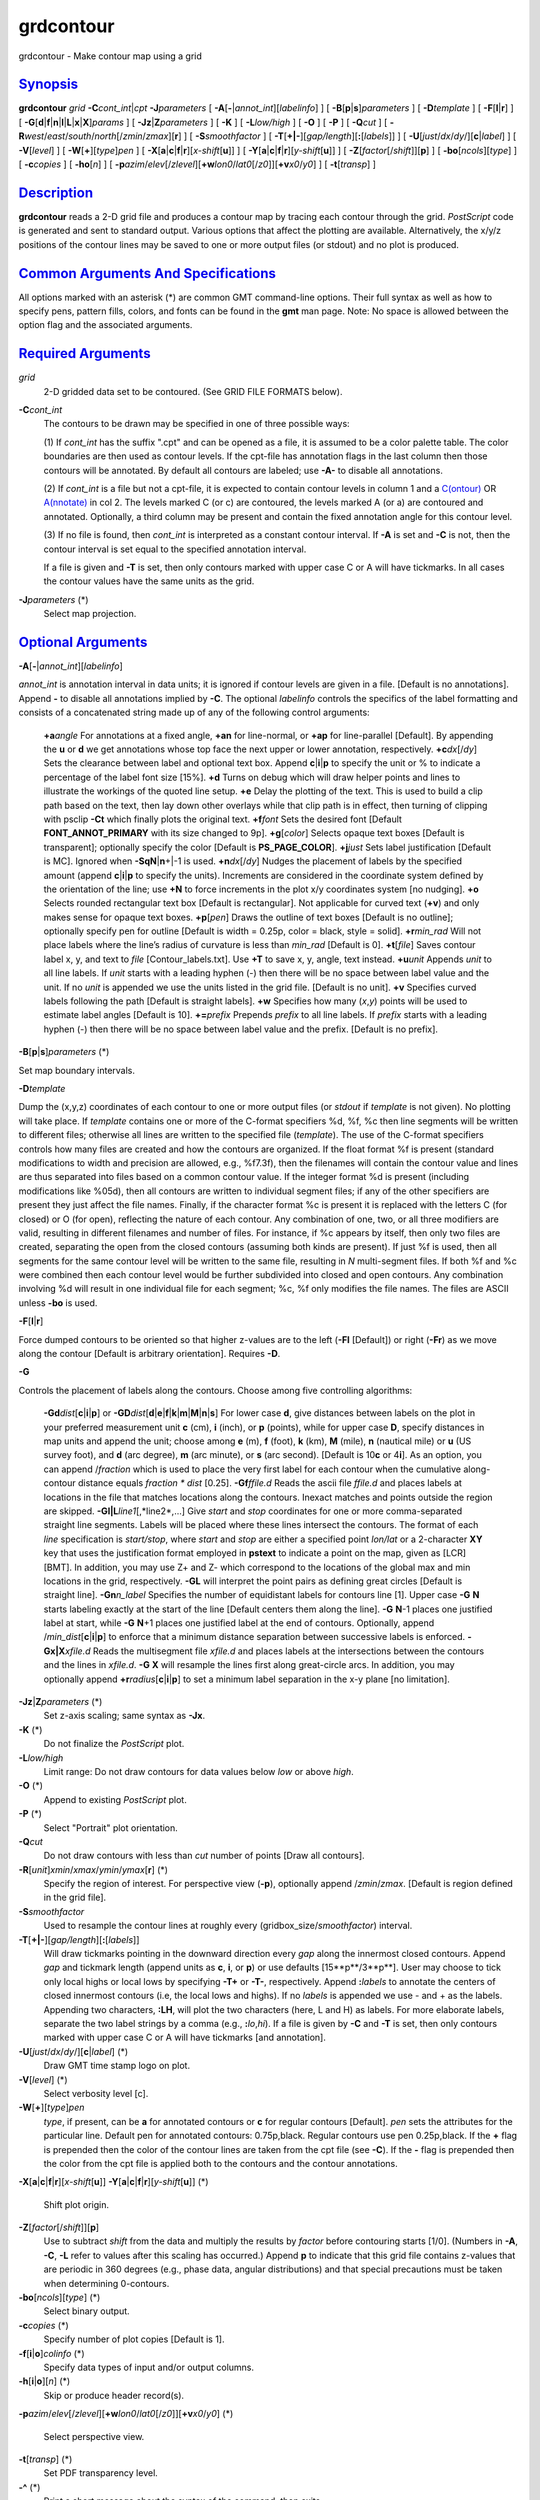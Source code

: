 **********
grdcontour
**********

grdcontour - Make contour map using a grid

`Synopsis <#toc1>`_
-------------------

**grdcontour** *grid* **-C**\ *cont\_int*\ \|\ *cpt*
**-J**\ *parameters* [ **-A**\ [**-**\ \|\ *annot\_int*][*labelinfo*\ ]
] [ **-B**\ [**p**\ \|\ **s**]\ *parameters* ] [ **-D**\ *template* ] [
**-F**\ [**l**\ \|\ **r**] ] [
**-G**\ [**d**\ \|\ **f**\ \|\ **n**\ \|\ **l**\ \|\ **L**\ \|\ **x**\ \|\ **X**]\ *params*
] [ **-Jz**\ \|\ **Z**\ *parameters* ] [ **-K** ] [ **-L**\ *low/high* ]
[ **-O** ] [ **-P** ] [ **-Q**\ *cut* ] [
**-R**\ *west*/*east*/*south*/*north*\ [/*zmin*/*zmax*][**r**\ ] ] [
**-S**\ *smoothfactor* ] [
**-T**\ [**+\|-**\ ][*gap/length*\ ][\ **:**\ [*labels*\ ]] ] [
**-U**\ [*just*/*dx*/*dy*/][**c**\ \|\ *label*] ] [ **-V**\ [*level*\ ]
] [ **-W**\ [**+**\ ][*type*\ ]\ *pen* ] [
**-X**\ [**a**\ \|\ **c**\ \|\ **f**\ \|\ **r**][\ *x-shift*\ [**u**\ ]]
] [
**-Y**\ [**a**\ \|\ **c**\ \|\ **f**\ \|\ **r**][\ *y-shift*\ [**u**\ ]]
] [ **-Z**\ [*factor*\ [/*shift*]][**p**\ ] ] [
**-bo**\ [*ncols*\ ][*type*\ ] ] [ **-c**\ *copies* ] [ **-ho**\ [*n*\ ]
] [
**-p**\ *azim*/*elev*\ [/*zlevel*][\ **+w**\ *lon0*/*lat0*\ [/*z0*]][\ **+v**\ *x0*/*y0*]
] [ **-t**\ [*transp*\ ] ]

`Description <#toc2>`_
----------------------

**grdcontour** reads a 2-D grid file and produces a contour map by
tracing each contour through the grid. *PostScript* code is generated
and sent to standard output. Various options that affect the plotting
are available. Alternatively, the x/y/z positions of the contour lines
may be saved to one or more output files (or stdout) and no plot is
produced.

`Common Arguments And Specifications <#toc3>`_
----------------------------------------------

All options marked with an asterisk (\*) are common GMT command-line
options. Their full syntax as well as how to specify pens, pattern
fills, colors, and fonts can be found in the **gmt** man page. Note: No
space is allowed between the option flag and the associated arguments.

`Required Arguments <#toc4>`_
-----------------------------

*grid*
    2-D gridded data set to be contoured. (See GRID FILE FORMATS below).
**-C**\ *cont\_int*
    The contours to be drawn may be specified in one of three possible
    ways:

    (1) If *cont\_int* has the suffix ".cpt" and can be opened as a
    file, it is assumed to be a color palette table. The color
    boundaries are then used as contour levels. If the cpt-file has
    annotation flags in the last column then those contours will be
    annotated. By default all contours are labeled; use **-A-** to
    disable all annotations.

    (2) If *cont\_int* is a file but not a cpt-file, it is expected to
    contain contour levels in column 1 and a
    `C(ontour) <C.ontour.html>`_ OR `A(nnotate) <A.nnotate.html>`_ in
    col 2. The levels marked C (or c) are contoured, the levels marked A
    (or a) are contoured and annotated. Optionally, a third column may
    be present and contain the fixed annotation angle for this contour
    level.

    (3) If no file is found, then *cont\_int* is interpreted as a
    constant contour interval. If **-A** is set and **-C** is not, then
    the contour interval is set equal to the specified annotation
    interval.

    If a file is given and **-T** is set, then only contours marked with
    upper case C or A will have tickmarks. In all cases the contour
    values have the same units as the grid.

**-J**\ *parameters* (\*)
    Select map projection.

`Optional Arguments <#toc5>`_
-----------------------------

**-A**\ [**-**\ \|\ *annot\_int*][*labelinfo*\ ]

*annot\_int* is annotation interval in data units; it is ignored if
contour levels are given in a file. [Default is no annotations]. Append
**-** to disable all annotations implied by **-C**. The optional
*labelinfo* controls the specifics of the label formatting and consists
of a concatenated string made up of any of the following control
arguments:

    **+a**\ *angle*
    For annotations at a fixed angle, **+an** for line-normal, or
    **+ap** for line-parallel [Default]. By appending the **u** or **d**
    we get annotations whose top face the next upper or lower
    annotation, respectively.
    **+c**\ *dx*\ [/*dy*]
    Sets the clearance between label and optional text box. Append
    **c**\ \|\ **i**\ \|\ **p** to specify the unit or % to indicate a
    percentage of the label font size [15%].
    **+d**
    Turns on debug which will draw helper points and lines to illustrate
    the workings of the quoted line setup.
    **+e**
    Delay the plotting of the text. This is used to build a clip path
    based on the text, then lay down other overlays while that clip path
    is in effect, then turning of clipping with psclip **-Ct** which
    finally plots the original text.
    **+f**\ *font*
    Sets the desired font [Default **FONT\_ANNOT\_PRIMARY** with its
    size changed to 9p].
    **+g**\ [*color*\ ]
    Selects opaque text boxes [Default is transparent]; optionally
    specify the color [Default is **PS\_PAGE\_COLOR**].
    **+j**\ *just*
    Sets label justification [Default is MC]. Ignored when
    **-SqN**\ \|\ **n**\ +\|-1 is used.
    **+n**\ *dx*\ [/*dy*]
    Nudges the placement of labels by the specified amount (append
    **c**\ \|\ **i**\ \|\ **p** to specify the units). Increments are
    considered in the coordinate system defined by the orientation of
    the line; use **+N** to force increments in the plot x/y coordinates
    system [no nudging].
    **+o**
    Selects rounded rectangular text box [Default is rectangular]. Not
    applicable for curved text (**+v**) and only makes sense for opaque
    text boxes.
    **+p**\ [*pen*\ ]
    Draws the outline of text boxes [Default is no outline]; optionally
    specify pen for outline [Default is width = 0.25p, color = black,
    style = solid].
    **+r**\ *min\_rad*
    Will not place labels where the line’s radius of curvature is less
    than *min\_rad* [Default is 0].
    **+t**\ [*file*\ ]
    Saves contour label x, y, and text to *file* [Contour\_labels.txt].
    Use **+T** to save x, y, angle, text instead.
    **+u**\ *unit*
    Appends *unit* to all line labels. If *unit* starts with a leading
    hyphen (-) then there will be no space between label value and the
    unit. If no *unit* is appended we use the units listed in the grid
    file. [Default is no unit].
    **+v**
    Specifies curved labels following the path [Default is straight
    labels].
    **+w**
    Specifies how many (*x*,\ *y*) points will be used to estimate label
    angles [Default is 10].
    **+=**\ *prefix*
    Prepends *prefix* to all line labels. If *prefix* starts with a
    leading hyphen (-) then there will be no space between label value
    and the prefix. [Default is no prefix].

**-B**\ [**p**\ \|\ **s**]\ *parameters* (\*)

Set map boundary intervals.

**-D**\ *template*

Dump the (x,y,z) coordinates of each contour to one or more output files
(or *stdout* if *template* is not given). No plotting will take place.
If *template* contains one or more of the C-format specifiers %d, %f, %c
then line segments will be written to different files; otherwise all
lines are written to the specified file (*template*). The use of the
C-format specifiers controls how many files are created and how the
contours are organized. If the float format %f is present (standard
modifications to width and precision are allowed, e.g., %f7.3f), then
the filenames will contain the contour value and lines are thus
separated into files based on a common contour value. If the integer
format %d is present (including modifications like %05d), then all
contours are written to individual segment files; if any of the other
specifiers are present they just affect the file names. Finally, if the
character format %c is present it is replaced with the letters C (for
closed) or O (for open), reflecting the nature of each contour. Any
combination of one, two, or all three modifiers are valid, resulting in
different filenames and number of files. For instance, if %c appears by
itself, then only two files are created, separating the open from the
closed contours (assuming both kinds are present). If just %f is used,
then all segments for the same contour level will be written to the same
file, resulting in *N* multi-segment files. If both %f and %c were
combined then each contour level would be further subdivided into closed
and open contours. Any combination involving %d will result in one
individual file for each segment; %c, %f only modifies the file names.
The files are ASCII unless **-bo** is used.

**-F**\ [**l**\ \|\ **r**]

Force dumped contours to be oriented so that higher z-values are to the
left (**-Fl** [Default]) or right (**-Fr**) as we move along the contour
[Default is arbitrary orientation]. Requires **-D**.

**-G**

Controls the placement of labels along the contours. Choose among five
controlling algorithms:

    **-G**\ **d**\ *dist*\ [**c**\ \|\ **i**\ \|\ **p**] or
    **-G**\ **D**\ *dist*\ [**d**\ \|\ **e**\ \|\ **f**\ \|\ **k**\ \|\ **m**\ \|\ **M**\ \|\ **n**\ \|\ **s**]
    For lower case **d**, give distances between labels on the plot in
    your preferred measurement unit **c** (cm), **i** (inch), or **p**
    (points), while for upper case **D**, specify distances in map units
    and append the unit; choose among **e** (m), **f** (foot), **k**
    (km), **M** (mile), **n** (nautical mile) or **u** (US survey foot),
    and **d** (arc degree), **m** (arc minute), or **s** (arc second).
    [Default is 10\ **c** or 4\ **i**]. As an option, you can append
    /*fraction* which is used to place the very first label for each
    contour when the cumulative along-contour distance equals *fraction
    \* dist* [0.25].
    **-G**\ **f**\ *ffile.d*
    Reads the ascii file *ffile.d* and places labels at locations in the
    file that matches locations along the contours. Inexact matches and
    points outside the region are skipped.
    **-G**\ **l\|L**\ *line1*\ [,*line2*,...]
    Give *start* and *stop* coordinates for one or more comma-separated
    straight line segments. Labels will be placed where these lines
    intersect the contours. The format of each *line* specification is
    *start/stop*, where *start* and *stop* are either a specified point
    *lon/lat* or a 2-character **XY** key that uses the justification
    format employed in **pstext** to indicate a point on the map, given
    as [LCR][BMT]. In addition, you may use Z+ and Z- which correspond
    to the locations of the global max and min locations in the grid,
    respectively. **-G**\ **L** will interpret the point pairs as
    defining great circles [Default is straight line].
    **-G**\ **n**\ *n\_label*
    Specifies the number of equidistant labels for contours line [1].
    Upper case **-G** **N** starts labeling exactly at the start of the
    line [Default centers them along the line]. **-G** **N**-1 places
    one justified label at start, while **-G** **N**\ +1 places one
    justified label at the end of contours. Optionally, append
    /*min\_dist*\ [**c**\ \|\ **i**\ \|\ **p**] to enforce that a
    minimum distance separation between successive labels is enforced.
    **-G**\ **x\|X**\ *xfile.d*
    Reads the multisegment file *xfile.d* and places labels at the
    intersections between the contours and the lines in *xfile.d*.
    **-G** **X** will resample the lines first along great-circle arcs.
    In addition, you may optionally append
    **+r**\ *radius*\ [**c**\ \|\ **i**\ \|\ **p**] to set a minimum
    label separation in the x-y plane [no limitation].

**-Jz**\ \|\ **Z**\ *parameters* (\*)
    Set z-axis scaling; same syntax as **-Jx**.
**-K** (\*)
    Do not finalize the *PostScript* plot.
**-L**\ *low/high*
    Limit range: Do not draw contours for data values below *low* or
    above *high*.
**-O** (\*)
    Append to existing *PostScript* plot.
**-P** (\*)
    Select "Portrait" plot orientation.
**-Q**\ *cut*
    Do not draw contours with less than *cut* number of points [Draw all
    contours].
**-R**\ [*unit*\ ]\ *xmin*/*xmax*/*ymin*/*ymax*\ [**r**\ ] (\*)
    Specify the region of interest.
    For perspective view (**-p**), optionally append /*zmin*/*zmax*.
    [Default is region defined in the grid file].
**-S**\ *smoothfactor*
    Used to resample the contour lines at roughly every
    (gridbox\_size/*smoothfactor*) interval.
**-T**\ [**+\|-**\ ][*gap/length*\ ][\ **:**\ [*labels*\ ]]
    Will draw tickmarks pointing in the downward direction every *gap*
    along the innermost closed contours. Append *gap* and tickmark
    length (append units as **c**, **i**, or **p**) or use defaults
    [15**p**/3**p**]. User may choose to tick only local highs or local
    lows by specifying **-T+** or **-T-**, respectively. Append
    **:**\ *labels* to annotate the centers of closed innermost contours
    (i.e, the local lows and highs). If no *labels* is appended we use -
    and + as the labels. Appending two characters, **:LH**, will plot
    the two characters (here, L and H) as labels. For more elaborate
    labels, separate the two label strings by a comma (e.g.,
    **:**\ *lo*,\ *hi*). If a file is given by **-C** and **-T** is set,
    then only contours marked with upper case C or A will have tickmarks
    [and annotation].
**-U**\ [*just*/*dx*/*dy*/][**c**\ \|\ *label*] (\*)
    Draw GMT time stamp logo on plot.
**-V**\ [*level*\ ] (\*)
    Select verbosity level [c].
**-W**\ [**+**\ ][*type*\ ]\ *pen*
    *type*, if present, can be **a** for annotated contours or **c** for
    regular contours [Default]. *pen* sets the attributes for the
    particular line. Default pen for annotated contours: 0.75p,black.
    Regular contours use pen 0.25p,black. If the **+** flag is prepended
    then the color of the contour lines are taken from the cpt file (see
    **-C**). If the **-** flag is prepended then the color from the cpt
    file is applied both to the contours and the contour annotations.
**-X**\ [**a**\ \|\ **c**\ \|\ **f**\ \|\ **r**][\ *x-shift*\ [**u**\ ]]
**-Y**\ [**a**\ \|\ **c**\ \|\ **f**\ \|\ **r**][\ *y-shift*\ [**u**\ ]]
(\*)
    Shift plot origin.
**-Z**\ [*factor*\ [/*shift*]][**p**\ ]
    Use to subtract *shift* from the data and multiply the results by
    *factor* before contouring starts [1/0]. (Numbers in **-A**, **-C**,
    **-L** refer to values after this scaling has occurred.) Append
    **p** to indicate that this grid file contains z-values that are
    periodic in 360 degrees (e.g., phase data, angular distributions)
    and that special precautions must be taken when determining
    0-contours.
**-bo**\ [*ncols*\ ][*type*\ ] (\*)
    Select binary output.
**-c**\ *copies* (\*)
    Specify number of plot copies [Default is 1].
**-f**\ [**i**\ \|\ **o**]\ *colinfo* (\*)
    Specify data types of input and/or output columns.
**-h**\ [**i**\ \|\ **o**][*n*\ ] (\*)
    Skip or produce header record(s).
**-p**\ *azim*/*elev*\ [/*zlevel*][\ **+w**\ *lon0*/*lat0*\ [/*z0*]][\ **+v**\ *x0*/*y0*]
(\*)
    Select perspective view.
**-t**\ [*transp*\ ] (\*)
    Set PDF transparency level.
**-^** (\*)
    Print a short message about the syntax of the command, then exits.
**-?** (\*)
    Print a full usage (help) message, including the explanation of
    options, then exits.
**--version** (\*)
    Print GMT version and exit.
**--show-sharedir** (\*)
    Print full path to GMT share directory and exit.

`Ascii Format Precision <#toc6>`_
---------------------------------

The ASCII output formats of numerical data are controlled by parameters
in your **gmt.conf** file. Longitude and latitude are formatted
according to **FORMAT\_GEO\_OUT**, whereas other values are formatted
according to **FORMAT\_FLOAT\_OUT**. Be aware that the format in effect
can lead to loss of precision in the output, which can lead to various
problems downstream. If you find the output is not written with enough
precision, consider switching to binary output (**-bo** if available) or
specify more decimals using the **FORMAT\_FLOAT\_OUT** setting.

`File Formats <#toc7>`_
-----------------------

**GMT** is able to recognize many of the commonly used grid file
formats, as well as the precision, scale and offset of the values
contained in the grid file. When **GMT** needs a little help with that,
you can add the suffix
**=**\ *id*\ [**/**\ *scale*\ **/**\ *offset*\ [**/**\ *nan*]], where
*id* is a two-letter identifier of the grid type and precision, and
*scale* and *offset* are optional scale factor and offset to be applied
to all grid values, and *nan* is the value used to indicate missing
data. See `**grdreformat**\ (1) <grdreformat.html>`_ and Section 4.17 of
the GMT Technical Reference and Cookbook for more information.

When reading a netCDF file that contains multiple grids, **GMT** will
read, by default, the first 2-dimensional grid that can find in that
file. To coax **GMT** into reading another multi-dimensional variable in
the grid file, append **?**\ *varname* to the file name, where *varname*
is the name of the variable. Note that you may need to escape the
special meaning of **?** in your shell program by putting a backslash in
front of it, or by placing the filename and suffix between quotes or
double quotes. See `**grdreformat**\ (1) <grdreformat.html>`_ and
Section 4.18 of the GMT Technical Reference and Cookbook for more
information, particularly on how to read splices of 3-, 4-, or
5-dimensional grids.

`Examples <#toc8>`_
-------------------

To contour the file hawaii\_grav.nc every 25 mGal on a Mercator map at
0.5 inch/degree, annotate every 50 mGal (using fontsize = 10p), using 1
degree tickmarks, and draw 30 minute gridlines:

grdcontour hawaii\_grav.nc -Jm0.5i -C25 -A50+f10p -B1g30m >
hawaii\_grav.ps

To contour the file image.nc using the levels in the file cont.d on a
linear projection at 0.1 cm/x-unit and 50 cm/y-unit, using 20 (x) and
0.1 (y) tickmarks, smooth the contours a bit, use "RMS Misfit" as
plot-title, use a thick red pen for annotated contours, and a thin,
dashed, blue pen for the rest, and send the output to the default
printer:

grdcontour image.nc -Jx0.1c/50.0c -Ccont.d -S4 -B20/0.1:."RMS
Misfit":-Wathick,red -Wcthinnest,blue,- \| lp

The labeling of local highs and lows may plot outside the innermost
contour since only the mean value of the contour coordinates is used to
position the label.

To save the smoothed 100-m contour lines in topo.nc and separate them
into two multisegment files: contours\_C.txt for closed and
contours\_O.txt for open contours, try

grdcontour topo.nc -C100 -S4 -Dcontours\_%c.txt

`See Also <#toc9>`_
-------------------

`*gmt*\ (1) <gmt.html>`_ , `*gmt.conf*\ (5) <gmt.conf.html>`_ ,
`*gmtcolors*\ (5) <gmtcolors.html>`_ ,
`*psbasemap*\ (1) <psbasemap.html>`_ ,
`*grdimage*\ (1) <grdimage.html>`_ , `*grdview*\ (1) <grdview.html>`_ ,
`*pscontour*\ (1) <pscontour.html>`_
